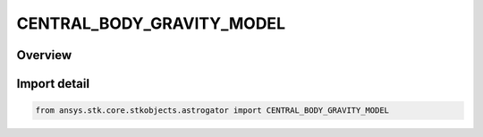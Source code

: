 CENTRAL_BODY_GRAVITY_MODEL
==========================

.. py:class:: ansys.stk.core.stkobjects.astrogator.CENTRAL_BODY_GRAVITY_MODEL

   IntEnum


.. py:currentmodule:: CENTRAL_BODY_GRAVITY_MODEL

Overview
--------

.. tab-set::

    .. tab-item:: Members
        
        .. list-table::
            :header-rows: 0
            :widths: auto

            * - :py:attr:`~ZONALS_TO_J4`
              - ZonalsToJ4 - (various) Gravity model for all central bodies except Sun, Earth and Moon.

            * - :py:attr:`~EARTH_SIMPLE`
              - Earth Simple gravity model.

            * - :py:attr:`~WGS84`
              - WGS84 - (Earth) World Geodetic System 1984; WGS 84 was created by the Defense Mapping Agency (DMA).

            * - :py:attr:`~EGM96`
              - EGM96 - (Earth) Earth Gravity Model 1996, a geopotential model of the Earth consisting of spherical harmonic coefficients complete to degree and order 360. Developed jointly by NGA (formerly known as NIMA), NASA Goddard and Ohio State University.

            * - :py:attr:`~GEMT1`
              - GEMT1 - (Earth) Goddard Earth Model T1.

            * - :py:attr:`~JGM2`
              - JGM2 - (Earth) Joint Gravity Model version 2, a model that describes the Earth gravity field up to degree and order 70, developed by NASA/GSFC Space Geodesy Branch, the University of Texas Center for Space Research and CNES.

            * - :py:attr:`~JGM3`
              - JGM3 - (Earth) Joint Gravity Model version 3, a model that describes the Earth gravity field up to degree and order 70, developed by the University of Texas and NASA/GSFC.

            * - :py:attr:`~WSG84EGM96`
              - WGS84 EGM96 - (Earth) Uses the coefficients from EGM96 with the shape model of WGS84. This model is the recommended gravity model of the WGS84 definition document: NIMA TR8350.2, Third Edition, 4 July 1997.

            * - :py:attr:`~WGS84_OLD`
              - WGS84 old - (Earth) Old version of WGS84.

            * - :py:attr:`~GLGM2`
              - GLGM2 - (Moon) GM = 4.9028029535968e+12, reference distance = 1,738,000 m.

            * - :py:attr:`~LP165P`
              - LP165P - (Moon) GM = 4.902801056E+12, reference distance = 1,738,000.0 m.

            * - :py:attr:`~ICARUS1987`
              - Icarus1987 - (Mercury) GM = 2.203209e+013, reference distance = 2,439,000 m. Reference: Anderson, J. J., Colombo, G., Esposito, P. B., Lau E. L., and Trager, G. B. 'The Mass, Gravity Field, and Ephemeris of Mercury', Icarus 71, 337-349, 1987.

            * - :py:attr:`~MGNP180U`
              - MGNP180U - (Venus) GM = 3.248585920790000E+14, reference distance = 6,051,000.0 m.

            * - :py:attr:`~GMM1`
              - GMM1 - (Mars) GM = 4.28283579647735e+13, reference distance = 3,394,200.0 m.

            * - :py:attr:`~GMM2B`
              - GMM2B - (Mars) GM = 4.28283719012840e+13, reference distance = 3,397,000 m. Reference: These numbers came from the GMM-2B model published at `NASA <https://www.nasa.gov/>`_ and were gotten from Journal of Geophysical Research, November 2000.

            * - :py:attr:`~MARS50_C`
              - Mars50c - (Mars) GM = 4.2828370371000e+13, reference distance = 3,394,200 m.

            * - :py:attr:`~JUP230`
              - JUP230 - (Jupiter) GM = 1.26686535e+017, reference distance = 71,492,000 m. Reference: Jacobson, R. A. The JUP230 orbit solution, 2003.

            * - :py:attr:`~ASTRON2004`
              - Astron2004 - (Saturn) GM = 3.7931284e+016, reference distance = 60,330,000 m.

            * - :py:attr:`~ASTRON_ASTRO1991`
              - AstronAstro1991 - (Neptune) GM = 6.835107e+015, reference distance = 25,225,000 m.

            * - :py:attr:`~ICARUS2001`
              - Icarus2001 - (Callisto) GM = 7.179292e+12, reference distance = 2,410,300 m.

            * - :py:attr:`~SCIENCE1998`
              - Science1998 - (Europa) GM =3.20272e+012, reference distance = 1,565,000 m.

            * - :py:attr:`~NATURE1996`
              - Nature1996 - (Ganymede) GM = 9.8866e+12, reference distance = 2,634,000 m.

            * - :py:attr:`~J_GEO_RES2001`
              - JGeoRes2001 - (Io) GM = 5.96e+12, reference distance = 1,821,600 m.

            * - :py:attr:`~GGM01C`
              - GGM01C - (Earth).

            * - :py:attr:`~GGM02C`
              - GGM02C - (Earth).

            * - :py:attr:`~WGS72_ZONALS_TO_J4`
              - WGS72 ZonalsToJ4 - (Earth).

            * - :py:attr:`~LP100J`
              - LP100J - (Moon).

            * - :py:attr:`~LP100K`
              - LP100K - (Moon).

            * - :py:attr:`~LP150Q`
              - LP150Q - (Moon).

            * - :py:attr:`~LP75G`
              - LP75G - (Moon).


Import detail
-------------

.. code-block:: python

    from ansys.stk.core.stkobjects.astrogator import CENTRAL_BODY_GRAVITY_MODEL


